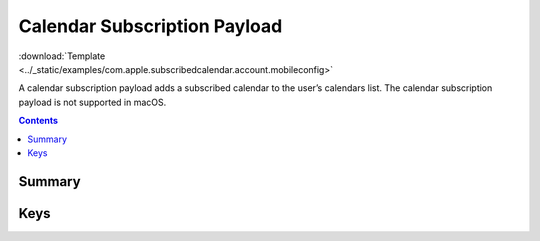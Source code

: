 .. _payloadtype-com.apple.subscribedcalendar.account:

Calendar Subscription Payload
=============================

.. figure:: /_static/ProfileManifests/Icons/ManifestsApple/com.apple.subscribedcalendar.account.png
    :align: right
    :figwidth: 200px

:download:`Template <../_static/examples/com.apple.subscribedcalendar.account.mobileconfig>`

A calendar subscription payload adds a subscribed calendar to the user’s calendars list.
The calendar subscription payload is not supported in macOS.

.. contents::

Summary
-------

.. pfmheader:: /_static/ProfileManifests/Manifests/ManifestsApple/com.apple.subscribedcalendar.account.plist

Keys
----

.. pfmkey:: SubCalAccountDescription /_static/ProfileManifests/Manifests/ManifestsApple/com.apple.subscribedcalendar.account.plist
.. pfmkey:: SubCalAccountHostName /_static/ProfileManifests/Manifests/ManifestsApple/com.apple.subscribedcalendar.account.plist
.. pfmkey:: SubCalAccountPassword /_static/ProfileManifests/Manifests/ManifestsApple/com.apple.subscribedcalendar.account.plist
.. pfmkey:: SubCalAccountUsername /_static/ProfileManifests/Manifests/ManifestsApple/com.apple.subscribedcalendar.account.plist
.. pfmkey:: SubCalAccountUseSSL /_static/ProfileManifests/Manifests/ManifestsApple/com.apple.subscribedcalendar.account.plist

